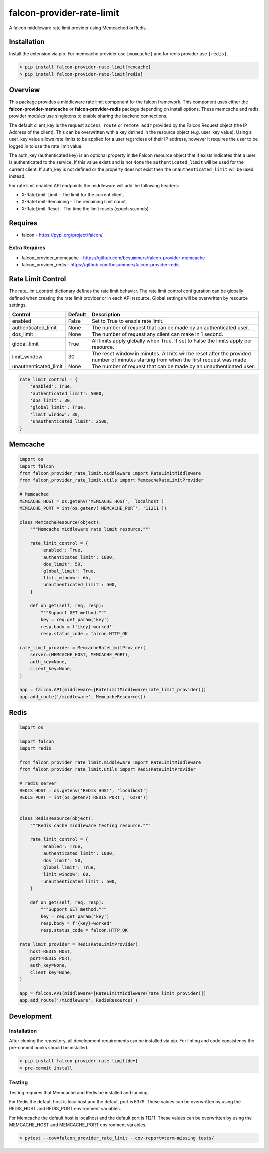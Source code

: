 ==========================
falcon-provider-rate-limit
==========================

|coverage| |code-style| |pre-commit|

A falcon middleware rate limit provider using Memcached or Redis.

------------
Installation
------------

Install the extension via pip. For memcache provider use ``[memcache]`` and for redis provider use ``[redis]``.

.. code:: bash

    > pip install falcon-provider-rate-limit[memcache]
    > pip install falcon-provider-rate-limit[redis]

--------
Overview
--------

This package provides a middleware rate limit component for the falcon framework. This component uses either the **falcon-provider-memcache** or **falcon-provider-redis** package depending on install options. These memcache and redis provider modules use singletons to enable sharing the backend connections.

The default client_key is the request ``access_route`` or ``remote_addr`` provided by the Falcon Request object (the IP Address of the client). This can be overwritten with a key defined in the resource object (e.g. user_key value).  Using a user_key value allows rate limits to be applied for a user regardless of their IP address, however it requires the user to be logged in to use the rate limit value.

The auth_key (authenticated key) is an optional property in the Falcon resource object that if exists indicates that a user is authenticated to the service.  If this value exists and is not None the ``authenticated_limit`` will be used for the current client.  If auth_key is not defined or the property does not exist then the ``unauthenticated_limit`` will be used instead.

For rate limit enabled API endpoints the middleware will add the following headers:

* X-RateLimit-Limit - The limit for the current client.
* X-RateLimit-Remaining - The remaining limit count.
* X-RateLimit-Reset - The time the limit resets (epoch seconds).

--------
Requires
--------
* falcon - https://pypi.org/project/falcon/

Extra Requires
--------------
* falcon_provider_memcache - https://github.com/bcsummers/falcon-provider-memcache
* falcon_provider_redis - https://github.com/bcsummers/falcon-provider-redis

------------------
Rate Limit Control
------------------

The rate_limit_control dictionary defines the rate limit behavior. The rate limit control configuration can be globally defined when creating the rate limit provider or in each API resource. Global settings will be overwritten by resource settings.

+-----------------------+-----------+--------------------------------------------------------------+
| Control               | Default   | Description                                                  |
+=======================+===========+==============================================================+
| enabled               | False     | Set to True to enable rate limit.                            |
+-----------------------+-----------+--------------------------------------------------------------+
| authenticated_limit   | None      | The number of request that can be made by an authenticated   |
|                       |           | user.                                                        |
+-----------------------+-----------+--------------------------------------------------------------+
| dos_limit             | None      | The number of request any client can make in 1 second.       |
+-----------------------+-----------+--------------------------------------------------------------+
| global_limit          | True      | All limits apply globally when True.  If set to False the    |
|                       |           | limits apply per resource.                                   |
+-----------------------+-----------+--------------------------------------------------------------+
| limit_window          | 30        | The reset window in minutes. All hits will be reset after    |
|                       |           | the provided number of minutes starting from when the first  |
|                       |           | request was made.                                            |
+-----------------------+-----------+--------------------------------------------------------------+
| unauthenticated_limit | None      | The number of request that can be made by an unauthenticated |
|                       |           | user.                                                        |
+-----------------------+-----------+--------------------------------------------------------------+

.. code:: python

    rate_limit_control = {
        'enabled': True,
        'authenticated_limit': 5000,
        'dos_limit': 30,
        'global_limit': True,
        'limit_window': 30,
        'unauthenticated_limit': 2500,
    }

--------
Memcache
--------

.. code:: python

    import os
    import falcon
    from falcon_provider_rate_limit.middleware import RateLimitMiddleware
    from falcon_provider_rate_limit.utils import MemcacheRateLimitProvider

    # Memcached
    MEMCACHE_HOST = os.getenv('MEMCACHE_HOST', 'localhost')
    MEMCACHE_PORT = int(os.getenv('MEMCACHE_PORT', '11211'))

    class MemcacheResource(object):
        """Memcache middleware rate limit resource."""

        rate_limit_control = {
            'enabled': True,
            'authenticated_limit': 1000,
            'dos_limit': 50,
            'global_limit': True,
            'limit_window': 60,
            'unauthenticated_limit': 500,
        }

        def on_get(self, req, resp):
            """Support GET method."""
            key = req.get_param('key')
            resp.body = f'{key}-worked'
            resp.status_code = falcon.HTTP_OK

    rate_limit_provider = MemcacheRateLimitProvider(
        server=(MEMCACHE_HOST, MEMCACHE_PORT),
        auth_key=None,
        client_key=None,
    )

    app = falcon.API(middleware=[RateLimitMiddleware(rate_limit_provider)])
    app.add_route('/middleware', MemcacheResource())

-----
Redis
-----

.. code:: python

    import os

    import falcon
    import redis

    from falcon_provider_rate_limit.middleware import RateLimitMiddleware
    from falcon_provider_rate_limit.utils import RedisRateLimitProvider

    # redis server
    REDIS_HOST = os.getenv('REDIS_HOST', 'localhost')
    REDIS_PORT = int(os.getenv('REDIS_PORT', '6379'))


    class RedisResource(object):
        """Redis cache middleware testing resource."""

        rate_limit_control = {
            'enabled': True,
            'authenticated_limit': 1000,
            'dos_limit': 50,
            'global_limit': True,
            'limit_window': 60,
            'unauthenticated_limit': 500,
        }

        def on_get(self, req, resp):
            """Support GET method."""
            key = req.get_param('key')
            resp.body = f'{key}-worked'
            resp.status_code = falcon.HTTP_OK

    rate_limit_provider = RedisRateLimitProvider(
        host=REDIS_HOST,
        port=REDIS_PORT,
        auth_key=None,
        client_key=None,
    )

    app = falcon.API(middleware=[RateLimitMiddleware(rate_limit_provider)])
    app.add_route('/middleware', RedisResource())

-----------
Development
-----------

Installation
------------

After cloning the repository, all development requirements can be installed via pip. For linting and code consistency the pre-commit hooks should be installed.

.. code:: bash

    > pip install falcon-provider-rate-limit[dev]
    > pre-commit install

Testing
-------

Testing requires that Memcache and Redis be installed and running.

For Redis the default host is localhost and the default port is 6379. These values can be overwritten by using the REDIS_HOST and REDIS_PORT environment variables.

For Memcache the default host is localhost and the default port is 11211. These values can be overwritten by using the MEMCACHE_HOST and MEMCACHE_PORT environment variables.

.. code:: bash

    > pytest --cov=falcon_provider_rate_limit --cov-report=term-missing tests/

.. |coverage| image:: https://codecov.io/gh/bcsummers/falcon-provider-rate-limit/branch/master/graph/badge.svg?token=prpmecioDm
    :target: https://codecov.io/gh/bcsummers/falcon-provider-rate-limit

.. |code-style| image:: https://img.shields.io/badge/code%20style-black-000000.svg
    :target: https://github.com/python/black

.. |pre-commit| image:: https://img.shields.io/badge/pre--commit-enabled-brightgreen?logo=pre-commit&logoColor=white
   :target: https://github.com/pre-commit/pre-commit
   :alt: pre-commit
